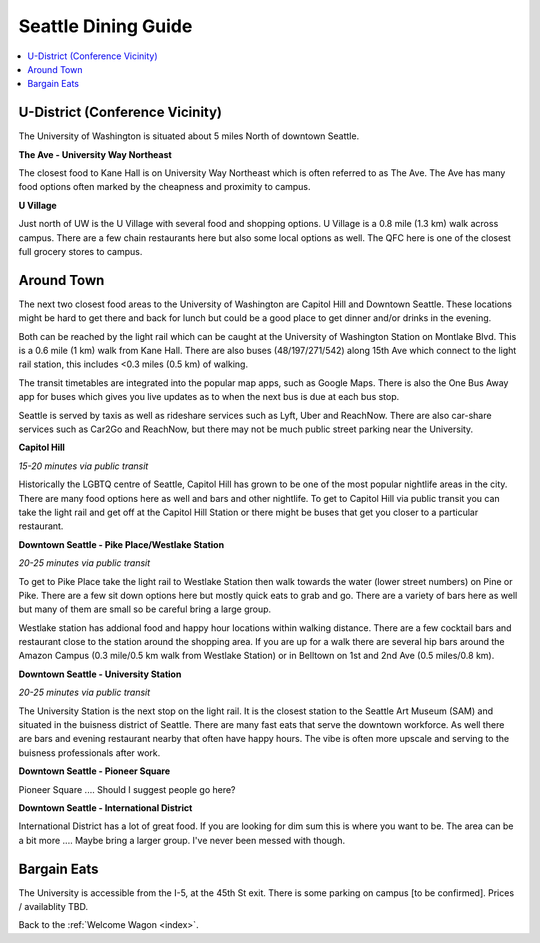 .. dining_guide:

Seattle Dining Guide
====================

.. contents::
   :local:

U-District (Conference Vicinity)
--------------------------------

The University of Washington is situated about 5 miles North of downtown
Seattle. 

**The Ave - University Way Northeast**

The closest food to Kane Hall is on University Way Northeast 
which is often referred to as The Ave. The Ave has many food options often 
marked by the cheapness and proximity to campus. 

**U Village**

Just north of UW is the U Village with several food and shopping options. 
U Village is a 0.8 mile (1.3 km) walk across campus. There are a few chain 
restaurants here but also some local options as well. The QFC here is one 
of the closest full grocery stores to campus.

Around Town
-------------------

The next two closest food areas to the University of Washington are 
Capitol Hill and Downtown Seattle. These locations might be hard to 
get there and back for lunch but could be a good place to get dinner
and/or drinks in the evening.

Both can be reached by the light rail which can be caught at the 
University of Washington Station on Montlake Blvd. This is a 
0.6 mile (1 km) walk from Kane Hall. There are also buses (48/197/271/542) 
along 15th Ave which connect to the light rail station, this includes <0.3 miles (0.5 km) 
of walking. 

The transit timetables are integrated into the popular map apps, such as Google Maps.
There is also the One Bus Away app for buses which gives you live updates
as to when the next bus is due at each bus stop.

Seattle is served by taxis as well as rideshare services such as Lyft, Uber and
ReachNow. There are also car-share services such as Car2Go and ReachNow, but
there may not be much public street parking near the University.

**Capitol Hill**

*15-20 minutes via public transit*

Historically the LGBTQ centre of Seattle, Capitol Hill has grown to be one of the most
popular nightlife areas in the city. There are many food options here as well and bars 
and other nightlife. To get to Capitol Hill via public transit you can take the light
rail and get off at the Capitol Hill Station or there might be buses that get you closer
to a particular restaurant.

**Downtown Seattle - Pike Place/Westlake Station**

*20-25 minutes via public transit*

To get to Pike Place take the light rail to Westlake Station then walk towards the 
water (lower street numbers) on Pine or Pike. There are a few sit down options here but 
mostly quick eats to grab and go. There are a variety of bars here as well but many of 
them are small so be careful bring a large group.

Westlake station has addional food and happy hour locations within walking distance. 
There are a few cocktail bars and restaurant close to the station around the shopping 
area. If you are up for a walk there are several hip bars around the Amazon Campus 
(0.3 mile/0.5 km walk from Westlake Station) or in Belltown on 1st and 2nd Ave 
(0.5 miles/0.8 km). 

**Downtown Seattle - University Station**

*20-25 minutes via public transit*

The University Station is the next stop on the light rail. It is the closest station to 
the Seattle Art Museum (SAM) and situated in the buisness district of Seattle. There are 
many fast eats that serve the downtown workforce. As well there are bars and evening 
restaurant nearby that often have happy hours. The vibe is often more upscale and serving 
to the buisness professionals after work.

**Downtown Seattle - Pioneer Square**

Pioneer Square .... Should I suggest people go here?

**Downtown Seattle - International District**

International District has a lot of great food. If you are looking for dim sum this is where 
you want to be. The area can be a bit more .... Maybe bring a larger group. I've never been messed with though.


Bargain Eats
-------------------

The University is accessible from the I-5, at the 45th St exit. There is some
parking on campus [to be confirmed]. Prices / availablity TBD.



Back to the :ref:`Welcome Wagon <index>`.

